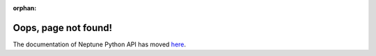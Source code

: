 :orphan:

Oops, page not found!
=====================

The documentation of Neptune Python API has moved `here <https://docs.neptune.ml/python-api/api-reference.html>`_.
